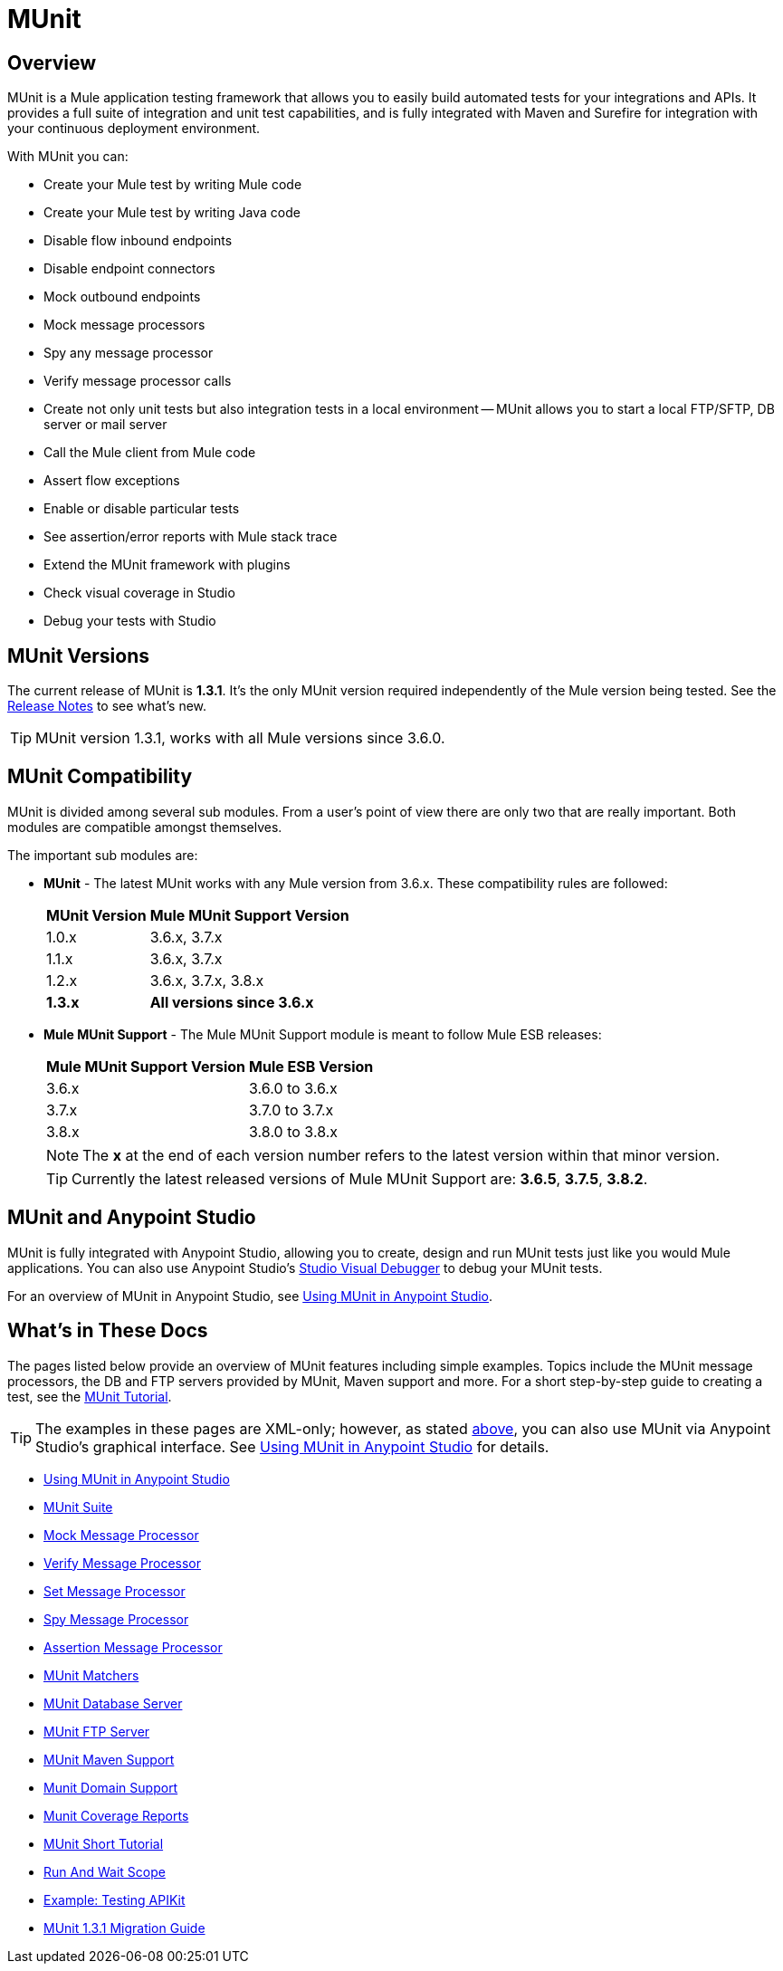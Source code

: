 = MUnit
:version-info: 3.7.0 and newer
:keywords: munit, testing, unit testing

== Overview

MUnit is a Mule application testing framework that allows you to easily build automated tests for your integrations and APIs. It provides a full suite of integration and unit test capabilities, and is fully integrated with Maven and Surefire for integration with your continuous deployment environment.

With MUnit you can:

* Create your Mule test by writing Mule code
* Create your Mule test by writing Java code
* Disable flow inbound endpoints
* Disable endpoint connectors
* Mock outbound endpoints
* Mock message processors
* Spy any message processor
* Verify message processor calls
* Create not only unit tests but also integration tests in a local environment -- MUnit allows you to start a local FTP/SFTP, DB server or mail server
* Call the Mule client from Mule code
* Assert flow exceptions
* Enable or disable particular tests
* See assertion/error reports with Mule stack trace
* Extend the MUnit framework with plugins
* Check visual coverage in Studio
* Debug your tests with Studio

== MUnit Versions

The current release of MUnit is *1.3.1*. It's the only MUnit version required independently of the Mule version being tested.
See the link:/release-notes/munit-1.3.1-release-notes[Release Notes] to see what's new.

TIP: MUnit version 1.3.1, works with all Mule versions since 3.6.0.

== MUnit Compatibility

MUnit is divided among several sub modules. From a user's point of view there are only two that are really important. Both modules are compatible amongst themselves.

The important sub modules are:

* *MUnit* - The latest MUnit works with any Mule version from 3.6.x. These
compatibility rules are followed:
+
[%header%autowidth.spread]
|===
|MUnit Version |Mule MUnit Support Version
|1.0.x |3.6.x, 3.7.x
|1.1.x |3.6.x, 3.7.x
|1.2.x |3.6.x, 3.7.x, 3.8.x
|*1.3.x* |*All versions since 3.6.x*
|===
* *Mule MUnit Support* - The Mule MUnit Support module is meant to follow Mule ESB releases:
+
[%header%autowidth.spread]
|===
|Mule MUnit Support Version |Mule ESB Version
|3.6.x |3.6.0 to 3.6.x
|3.7.x |3.7.0 to 3.7.x
|3.8.x |3.8.0 to 3.8.x
|===
+
NOTE: The *x* at the end of each version number refers to the latest version within that minor version.
+
TIP: Currently the latest released versions of Mule MUnit Support are:  *3.6.5*, *3.7.5*, *3.8.2*.


[[studio]]
== MUnit and Anypoint Studio

MUnit is fully integrated with Anypoint Studio, allowing you to create, design and run MUnit tests just like you would Mule applications. You can also use Anypoint Studio's link:/mule-user-guide/v/3.7/studio-visual-debugger[Studio Visual Debugger] to debug your MUnit tests.

For an overview of MUnit in Anypoint Studio, see link:/munit/v/1.3.1/using-munit-in-anypoint-studio[Using MUnit in Anypoint Studio].

== What's in These Docs

The pages listed below provide an overview of MUnit features including simple examples. Topics include the MUnit message processors, the DB and FTP servers provided by MUnit, Maven support and more. For a short step-by-step guide to creating a test, see the link:/munit/v/1.3.1/munit-short-tutorial[MUnit Tutorial].

TIP: The examples in these pages are XML-only; however, as stated <<studio,above>>, you can also use MUnit via Anypoint Studio's graphical interface. See link:/munit/v/1.3.1/using-munit-in-anypoint-studio[Using MUnit in Anypoint Studio] for details.

* link:/munit/v/1.3.1/using-munit-in-anypoint-studio[Using MUnit in Anypoint Studio]
* link:/munit/v/1.3.1/munit-suite[MUnit Suite]
* link:/munit/v/1.3.1/mock-message-processor[Mock Message Processor]
* link:/munit/v/1.3.1/verify-message-processor[Verify Message Processor]
* link:/munit/v/1.3.1/set-message-processor[Set Message Processor]
* link:/munit/v/1.3.1/spy-message-processor[Spy Message Processor]
* link:/munit/v/1.3.1/assertion-message-processor[Assertion Message Processor]
* link:/munit/v/1.3.1/munit-matchers[MUnit Matchers]
* link:/munit/v/1.3.1/munit-database-server[MUnit Database Server]
* link:/munit/v/1.3.1/munit-ftp-server[MUnit FTP Server]
* link:/munit/v/1.3.1/munit-maven-support[MUnit Maven Support]
* link:/munit/v/1.3.1/munit-domain-support[Munit Domain Support]
* link:/munit/v/1.3.1/munit-coverage-report[Munit Coverage Reports]
* link:/munit/v/1.3.1/munit-short-tutorial[MUnit Short Tutorial]
* link:/munit/v/1.3.1/run-and-wait-scope[Run And Wait Scope]
* link:/munit/v/1.3.1/example-testing-apikit[Example: Testing APIKit]
* link:/munit/v/1.3.1/munit-1.3.1-migration-guide[MUnit 1.3.1 Migration Guide]
